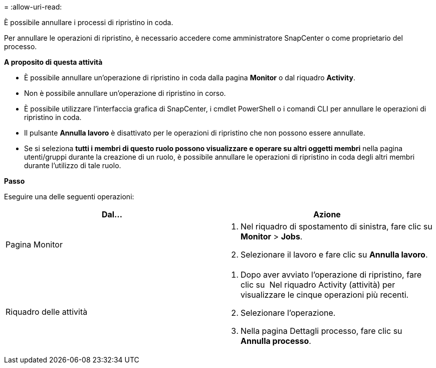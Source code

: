 = 
:allow-uri-read: 


È possibile annullare i processi di ripristino in coda.

Per annullare le operazioni di ripristino, è necessario accedere come amministratore SnapCenter o come proprietario del processo.

*A proposito di questa attività*

* È possibile annullare un'operazione di ripristino in coda dalla pagina *Monitor* o dal riquadro *Activity*.
* Non è possibile annullare un'operazione di ripristino in corso.
* È possibile utilizzare l'interfaccia grafica di SnapCenter, i cmdlet PowerShell o i comandi CLI per annullare le operazioni di ripristino in coda.
* Il pulsante *Annulla lavoro* è disattivato per le operazioni di ripristino che non possono essere annullate.
* Se si seleziona *tutti i membri di questo ruolo possono visualizzare e operare su altri oggetti membri* nella pagina utenti/gruppi durante la creazione di un ruolo, è possibile annullare le operazioni di ripristino in coda degli altri membri durante l'utilizzo di tale ruolo.


*Passo*

Eseguire una delle seguenti operazioni:

|===
| Dal... | Azione 


 a| 
Pagina Monitor
 a| 
. Nel riquadro di spostamento di sinistra, fare clic su *Monitor* > *Jobs*.
. Selezionare il lavoro e fare clic su *Annulla lavoro*.




 a| 
Riquadro delle attività
 a| 
. Dopo aver avviato l'operazione di ripristino, fare clic su image:../media/activity_pane_icon.gif[""] Nel riquadro Activity (attività) per visualizzare le cinque operazioni più recenti.
. Selezionare l'operazione.
. Nella pagina Dettagli processo, fare clic su *Annulla processo*.


|===